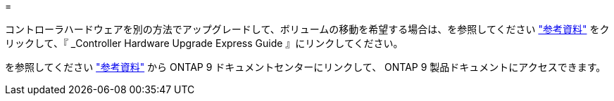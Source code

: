= 


コントローラハードウェアを別の方法でアップグレードして、ボリュームの移動を希望する場合は、を参照してください link:other_references.html["参考資料"] をクリックして、『 _Controller Hardware Upgrade Express Guide 』にリンクしてください。

を参照してください link:other_references.html["参考資料"] から ONTAP 9 ドキュメントセンターにリンクして、 ONTAP 9 製品ドキュメントにアクセスできます。
